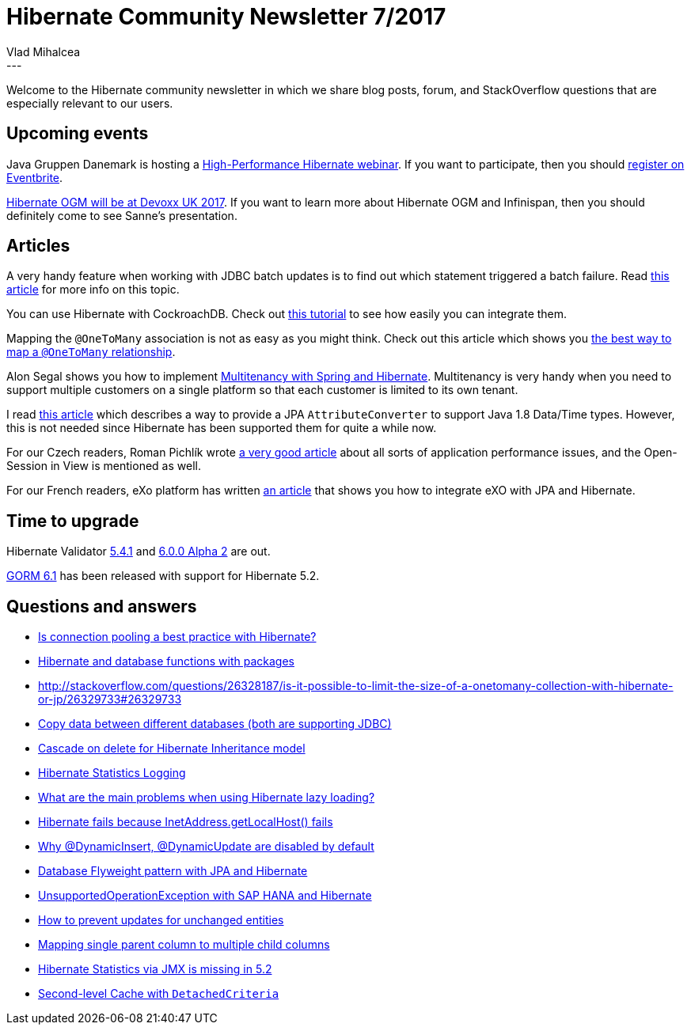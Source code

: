 = Hibernate Community Newsletter 7/2017
Vlad Mihalcea
:awestruct-tags: [ "Discussions", "Hibernate ORM" ]
:awestruct-layout: blog-post
---

Welcome to the Hibernate community newsletter in which we share blog posts, forum, and StackOverflow questions that are especially relevant to our users.

== Upcoming events

Java Gruppen Danemark is hosting a https://www.javagruppen.dk/55-arrangementer/arrangementer-2017/366-javagruppe-high-performance-hibernate-ga-hjem-mode-hos-miracle-i-aarhus[High-Performance Hibernate webinar].
If you want to participate, then you should https://www.eventbrite.com/e/javagruppe-high-performance-hibernate-ga-hjem-mde-hos-miracle-i-aarhus-tickets-33082229840[register on Eventbrite].

http://in.relation.to/2017/04/03/HibernateOGMatDevoxxUK2017/[Hibernate OGM will be at Devoxx UK 2017]. If you want to learn more about Hibernate OGM and Infinispan, then you should definitely come to see Sanne's presentation.

== Articles

A very handy feature when working with JDBC batch updates is to find out which statement triggered a batch failure.
Read https://vladmihalcea.com/2017/03/21/how-to-find-which-statement-failed-in-a-jdbc-batch-update/[this article] for more info on this topic.

You can use Hibernate with CockroachDB. Check out https://www.cockroachlabs.com/docs/build-a-java-app-with-cockroachdb-hibernate.html[this tutorial] to see how easily you can integrate them.

Mapping the `@OneToMany` association is not as easy as you might think.
Check out this article which shows you https://vladmihalcea.com/2017/03/29/the-best-way-to-map-a-onetomany-association-with-jpa-and-hibernate/[the best way to map a `@OneToMany` relationship].

Alon Segal shows you how to implement https://dzone.com/articles/spring-boot-hibernate-multitenancy-implementation[Multitenancy with Spring and Hibernate].
Multitenancy is very handy when you need to support multiple customers on a single platform so that each customer is limited to its own tenant.

I read http://www.codesod.com/2017/03/dealing-with-javas-localdatetime-in-jpa.html[this article] which describes a way to provide
a JPA `AttributeConverter` to support Java 1.8 Data/Time types. However, this is not needed since Hibernate has been supported them for quite a while now.

For our Czech readers, Roman Pichlík wrote http://www.dagblog.cz/2017/03/papirova-skalovatelnost-bcrypt-ladeni.html[a very good article] about all sorts of application performance issues,
and the Open-Session in View is mentioned as well.

For our French readers, eXo platform has written https://www.exoplatform.com/blog/fr/2017/03/28/developper-avec-jpa-et-exo-platform[an article] that shows you how to integrate eXO with JPA and Hibernate.

== Time to upgrade

Hibernate Validator http://in.relation.to/2017/03/23/hibernate-validator-541-final-out/[5.4.1] and
http://in.relation.to/2017/03/30/hibernate-validator-600-alpha2-out/[6.0.0 Alpha 2] are out.

http://grailsblog.objectcomputing.com/posts/2017/03/27/gorm-6.1-released.html[GORM 6.1] has been released with support for Hibernate 5.2.

== Questions and answers

* https://www.quora.com/Is-connection-pooling-a-best-practice-with-Hibernate/answer/Vlad-Mihalcea-1[Is connection pooling a best practice with Hibernate?]
* http://stackoverflow.com/questions/42953410/hibernate-change-query-dynamically/42953640#42953640[Hibernate and database functions with packages]
* http://stackoverflow.com/questions/26328187/is-it-possible-to-limit-the-size-of-a-onetomany-collection-with-hibernate-or-jp/26329733#26329733
* http://stackoverflow.com/questions/40437848/copy-data-between-different-databases-both-are-jdbc-supported/42960998#42960998[Copy data between different databases (both are supporting JDBC)]
* http://stackoverflow.com/questions/24758888/hibernate-inheritance-cascade-on-delete/24759849#24759849[Cascade on delete for Hibernate Inheritance model]
* http://stackoverflow.com/questions/43119982/hibernate-statistical-logging/43135269#43135269[Hibernate Statistics Logging]
* http://stackoverflow.com/questions/4713563/what-are-the-main-problems-when-using-hibernate-lazy-loading[What are the main problems when using Hibernate lazy loading?]
* https://forum.hibernate.org/viewtopic.php?f=1&t=1044158[Hibernate fails because InetAddress.getLocalHost() fails]
* https://forum.hibernate.org/viewtopic.php?f=1&t=1044154[Why @DynamicInsert, @DynamicUpdate are disabled by default]
* https://forum.hibernate.org/viewtopic.php?f=1&t=1044169[Database Flyweight pattern with JPA and Hibernate]
* https://forum.hibernate.org/viewtopic.php?f=1&t=1044157[UnsupportedOperationException with SAP HANA and Hibernate]
* https://forum.hibernate.org/viewtopic.php?f=1&t=1044116[How to prevent updates for unchanged entities]
* https://forum.hibernate.org/viewtopic.php?f=1&t=1044140[Mapping single parent column to multiple child columns]
* https://forum.hibernate.org/viewtopic.php?f=1&t=1044142[Hibernate Statistics via JMX is missing in 5.2]
* https://forum.hibernate.org/viewtopic.php?f=1&t=1044155[Second-level Cache with `DetachedCriteria`]




